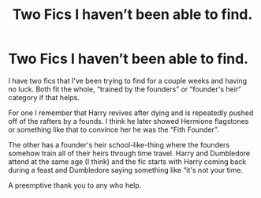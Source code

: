 #+TITLE: Two Fics I haven’t been able to find.

* Two Fics I haven’t been able to find.
:PROPERTIES:
:Author: Nathen_Drake_392
:Score: 4
:DateUnix: 1599196316.0
:DateShort: 2020-Sep-04
:FlairText: What's That Fic?
:END:
I have two fics that I've been trying to find for a couple weeks and having no luck. Both fit the whole, “trained by the founders” or “founder's heir“ category if that helps.

For one I remember that Harry revives after dying and is repeatedly pushed off of the rafters by a founds. I think he later showed Hermione flagstones or something like that to convince her he was the “Fith Founder”.

The other has a founder's heir school-like-thing where the founders somehow train all of their heirs through time travel. Harry and Dumbledore attend at the same age (I think) and the fic starts with Harry coming back during a feast and Dumbledore saying something like “it's not your time.

A preemptive thank you to any who help.

